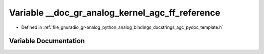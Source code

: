 .. _exhale_variable_agc__pydoc__template_8h_1aeafd757fda370d00a78787f295127b8c:

Variable __doc_gr_analog_kernel_agc_ff_reference
================================================

- Defined in :ref:`file_gnuradio_gr-analog_python_analog_bindings_docstrings_agc_pydoc_template.h`


Variable Documentation
----------------------


.. doxygenvariable:: __doc_gr_analog_kernel_agc_ff_reference
   :project: gnuradio